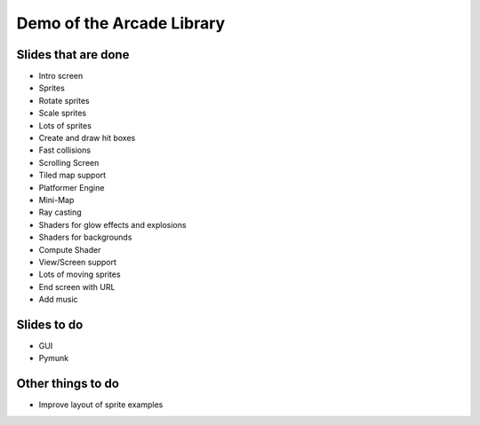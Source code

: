 Demo of the Arcade Library
==========================

Slides that are done
--------------------

* Intro screen
* Sprites
* Rotate sprites
* Scale sprites
* Lots of sprites
* Create and draw hit boxes
* Fast collisions
* Scrolling Screen
* Tiled map support
* Platformer Engine
* Mini-Map
* Ray casting
* Shaders for glow effects and explosions
* Shaders for backgrounds
* Compute Shader
* View/Screen support
* Lots of moving sprites
* End screen with URL
* Add music

Slides to do
------------

* GUI
* Pymunk

Other things to do
------------------

* Improve layout of sprite examples
